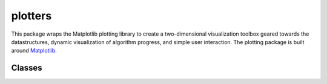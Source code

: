 
********************************************************************************
plotters
********************************************************************************

.. module:: compas.plotters

This package wraps the Matplotlib plotting library to create a
two-dimensional visualization toolbox geared towards the datastructures, dynamic
visualization of algorithm progress, and simple user interaction. The plotting
package is built around `Matplotlib`_.

.. _Matplotlib: https://matplotlib.org/


Classes
=======

.. autosummary::
    :toctree: generated/
    :nosignatures:

    Plotter
    NetworkPlotter
    MeshPlotter


